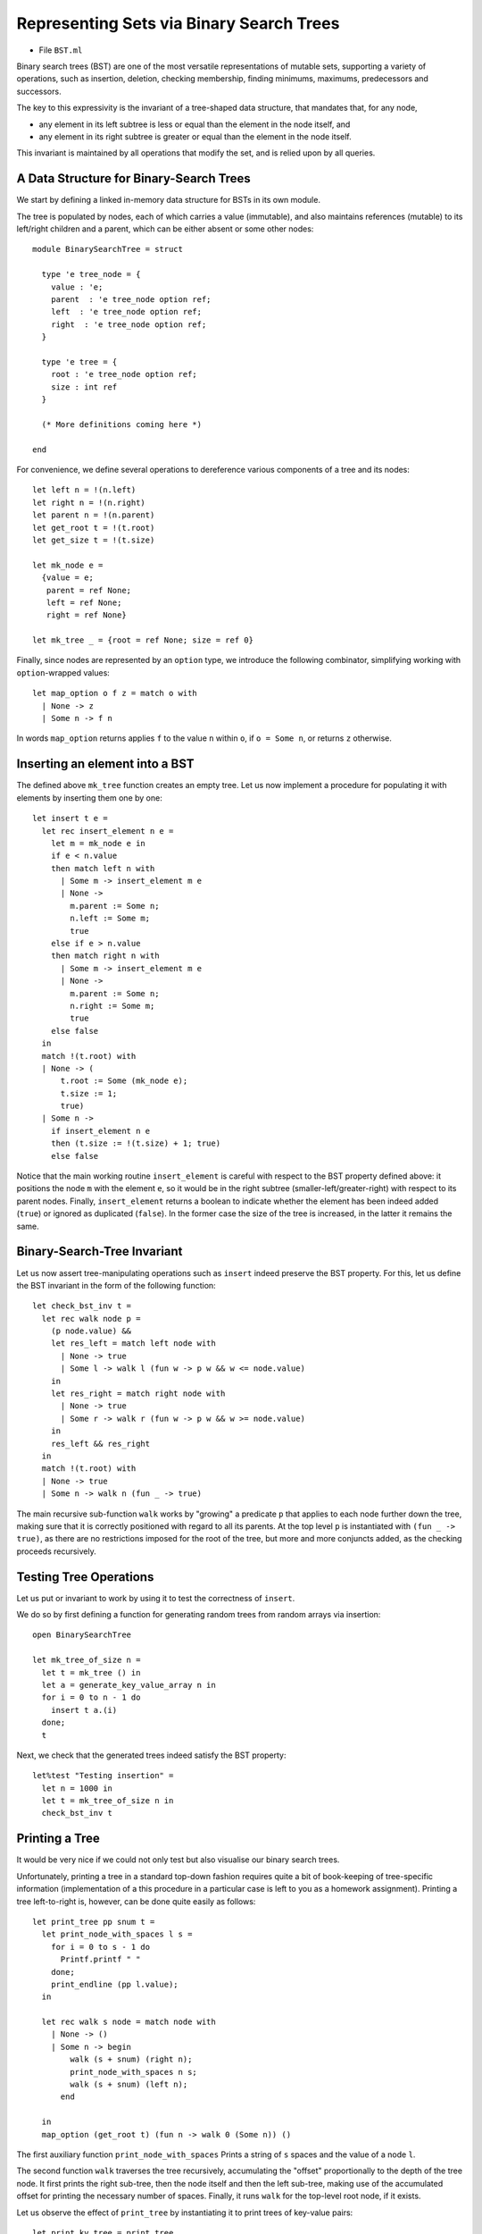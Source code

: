 .. -*- mode: rst -*-

.. _bst:

Representing Sets via Binary Search Trees
=========================================

* File ``BST.ml``

Binary search trees (BST) are one of the most versatile representations of mutable sets, supporting a variety of operations, such as insertion, deletion, checking membership, finding minimums, maximums, predecessors and successors. 

The key to this expressivity is the invariant of a tree-shaped data structure, that mandates that, for any node,

* any element in its left subtree is less or equal than the element in the node itself, and
* any element in its right subtree is greater or equal than the element in the node itself.

This invariant is maintained by all operations that modify the set, and is relied upon by all queries. 


A Data Structure for Binary-Search Trees
----------------------------------------

We start by defining a linked in-memory data structure for BSTs in its own module. 

The tree is populated by nodes, each of which carries a value (immutable), and also maintains references (mutable) to its left/right children and a parent, which can be either absent or some other nodes::

 module BinarySearchTree = struct

   type 'e tree_node = {
     value : 'e;
     parent  : 'e tree_node option ref;
     left  : 'e tree_node option ref;
     right  : 'e tree_node option ref;
   }

   type 'e tree = {
     root : 'e tree_node option ref;
     size : int ref    
   }

   (* More definitions coming here *)

 end

For convenience, we define several operations to dereference various components of a tree and its nodes::

  let left n = !(n.left)
  let right n = !(n.right)
  let parent n = !(n.parent)
  let get_root t = !(t.root)
  let get_size t = !(t.size)

  let mk_node e = 
    {value = e;
     parent = ref None;
     left = ref None;
     right = ref None}
    
  let mk_tree _ = {root = ref None; size = ref 0}    
    
Finally, since nodes are represented by an ``option`` type, we introduce the following combinator, simplifying working with ``option``-wrapped values::

  let map_option o f z = match o with
    | None -> z
    | Some n -> f n

In words ``map_option`` returns applies ``f`` to the value ``n`` within ``o``, if ``o = Some n``, or returns ``z`` otherwise.

Inserting an element into a BST
-------------------------------

The defined above ``mk_tree`` function creates an empty tree. Let us now implement a procedure for populating it with elements by inserting them one by one::

  let insert t e =       
    let rec insert_element n e = 
      let m = mk_node e in
      if e < n.value
      then match left n with
        | Some m -> insert_element m e
        | None ->
          m.parent := Some n;
          n.left := Some m;
          true
      else if e > n.value
      then match right n with
        | Some m -> insert_element m e
        | None ->
          m.parent := Some n;
          n.right := Some m;
          true
      else false
    in
    match !(t.root) with
    | None -> (
        t.root := Some (mk_node e);
        t.size := 1;
        true)
    | Some n -> 
      if insert_element n e
      then (t.size := !(t.size) + 1; true)
      else false

Notice that the main working routine ``insert_element`` is careful with respect to the BST property defined above: it positions the node ``m`` with the element ``e``, so it would be in the right subtree (smaller-left/greater-right) with respect to its parent nodes.  Finally, ``insert_element`` returns a boolean to indicate whether the element has been indeed added (``true``) or ignored as duplicated (``false``). In the former case the size of the tree is increased, in the latter it remains the same.

Binary-Search-Tree Invariant
----------------------------

Let us now assert tree-manipulating operations such as ``insert`` indeed preserve the BST property. For this, let us define the BST invariant in the form of the following function::

  let check_bst_inv t = 
    let rec walk node p = 
      (p node.value) &&
      let res_left = match left node with
        | None -> true
        | Some l -> walk l (fun w -> p w && w <= node.value)
      in
      let res_right = match right node with
        | None -> true
        | Some r -> walk r (fun w -> p w && w >= node.value)
      in
      res_left && res_right
    in
    match !(t.root) with
    | None -> true
    | Some n -> walk n (fun _ -> true)

The main recursive sub-function ``walk`` works by "growing" a predicate ``p`` that applies to each node further down the tree, making sure that it is correctly positioned with regard to all its parents. At the top level ``p`` is instantiated with ``(fun _ -> true)``, as there are no restrictions imposed for the root of the tree, but more and more conjuncts added, as the checking proceeds recursively.


Testing Tree Operations
-----------------------

Let us put or invariant to work by using it to test the correctness of ``insert``.

We do so by first defining a function for generating random trees from random arrays via insertion::

 open BinarySearchTree

 let mk_tree_of_size n =
   let t = mk_tree () in
   let a = generate_key_value_array n in
   for i = 0 to n - 1 do 
     insert t a.(i)
   done;
   t

Next, we check that the generated trees indeed satisfy the BST property::

 let%test "Testing insertion" = 
   let n = 1000 in
   let t = mk_tree_of_size n in
   check_bst_inv t

Printing a Tree
---------------

It would be very nice if we could not only test but also visualise our binary search trees.

Unfortunately, printing a tree in a standard top-down fashion requires quite a bit of book-keeping of tree-specific information (implementation of a this procedure in a particular case is left to you as a homework assignment). Printing a tree left-to-right is, however, can be done quite easily as follows::

  let print_tree pp snum t = 
    let print_node_with_spaces l s = 
      for i = 0 to s - 1 do 
        Printf.printf " "
      done;
      print_endline (pp l.value);
    in

    let rec walk s node = match node with
      | None -> ()
      | Some n -> begin
          walk (s + snum) (right n);
          print_node_with_spaces n s;
          walk (s + snum) (left n);
        end      

    in
    map_option (get_root t) (fun n -> walk 0 (Some n)) ()

The first auxiliary function  ``print_node_with_spaces`` Prints a string of ``s`` spaces and the value of a node ``l``. 

The second function ``walk`` traverses the tree recursively, accumulating the "offset" proportionally to the depth of the tree node. It first prints the right sub-tree, then the node itself and then the left sub-tree, making use of the accumulated offset for printing the necessary number of spaces. Finally, it runs ``walk`` for the top-level root node, if it exists.

Let us observe the effect of ``print_tree`` by instantiating it to print trees of key-value pairs::

  let print_kv_tree = print_tree 
      (fun (k, v) -> Printf.sprintf "(%d, %s)" k v) 12

We can now use ``utop`` to experiment with it::

 utop # open BST;;
 utop # open BinarySearchTree;;
 utop # let t = mk_tree ();;
 val t : '_weak1 tree = {root = {contents = None}}
 utop # let a = 
   [|(4, "ayuys"); (7, "cdrhf"); (4, "ukobi"); (5, "hwsjs"); (8, "uyrla");
     (0, "uldju"); (3, "rkolw"); (7, "gnzzo"); (7, "nksfe"); (4, "geevu")|]
 utop # for i = 0 to 9 do insert t a.(i) done;;
 - : unit = ()
 utop # print_kv_tree t;;
                         (8, uyrla)
                                                 (7, nksfe)
                                     (7, gnzzo)
             (7, cdrhf)
                                     (5, hwsjs)
                         (4, ukobi)
                                     (4, geevu)
 (4, ayuys)
                         (3, rkolw)
             (0, uldju)
 - : unit = ()

That is, on can see that ``(4, "ayuys")`` is the root of the tree, and the whole structure satisfies the BST property.

Searching Elements
------------------

We define the ``search`` function so it would return not just the element, but also the node that contains it. It does so by recursively traversing the tree, while relying on its BST property::

  let search t k = 
    let rec walk k n = 
      let nk = n.value in 
      if k = nk then Some n
      else if k < nk
      then match left n with
        | None -> None
        | Some l -> walk k l
      else match right n with
        | None -> None
        | Some r -> walk k r
    in
    map_option (get_root t) (walk k) None

In the absence of the abstract module signature, it is quite dangerous to return a node (node just its value), as one can break the BST properties, by checking its mutable components. However, returning a node also simplifies the implementation of various testing and manipulation procedures, specifically, deletion of tree nodes. 

Tree Traversals
---------------

There are multiple ways to flatten a tree into a list, which can be convenient for the sake of testing and other inspections. 

The simples way to do it is via an accumulator (implemented as a mutable queue) and a procedure, known as Depth-First-Search (DFS), which traverses the tree recursively, following its shape::

  open Queues
  open DLLBasedQueue

  let depth_first_search_rec t = 
    let rec walk q n =
      enqueue q n.value;
      (match left n with
       | Some l -> walk q l
       | None -> ());
      (match right n with
       | Some r -> walk q r
       | None -> ());
    in
    let acc = (mk_queue 0) in
    map_option (get_root t) (walk acc) ();
    queue_to_list acc

Keeping in mind the correspondence between implicit call stack and explicit call stack, we can rewrite this procedure without relying on recursion, but using an explicit stack instead::

  open Stacks

  let depth_first_search_loop t = 
    let open ListBasedStack in
    let loop stack q =
      while not (is_empty stack) do
        let n = get_exn @@ pop stack in
        enqueue q n.value;
        (match right n with
         | Some r -> push stack r
         | _ -> ());
        (match left n with
         | Some l -> push stack l
         | _ -> ());
      done
    in
    let acc = (mk_queue 0) in
    let stack = mk_stack 0 in
    (match get_root t with
    | None -> ()
    | Some n -> begin
        push stack n;
        loop stack acc;
      end);      
    queue_to_list acc

With the stack (implicit or explicit), DFS traverses the tree in a Last-In-First-Out mode (LIFO). By replacing the stack with a mutable queue (First-In-First-Out, FIFO), we can obtain an alternative traversal, known as Breadth-First-Search (BFS), so it would accumulate tree elements by following its "layers"::


  let breadth_first_search_loop t = 

    let loop wlist q depth =
      while not (is_empty wlist) do
        let n = get_exn @@ dequeue wlist in
        enqueue q n.value;
        (match left n with
         | Some l -> enqueue wlist l
         | _ -> ());
        (match right n with
         | Some r -> enqueue wlist r
         | _ -> ());
      done
    in
    let acc = (mk_queue 0) in
    let wlist = mk_queue 0 in
    (match get_root t with
    | None -> ()
    | Some n -> begin
        enqueue wlist n;
        loop wlist acc 0;
      end);      
    queue_to_list acc

Notice that the code of ``depth_first_search_loop`` and ``breadth_first_search_loop`` is almost identical, modulo the used container data structure and its operations (e.g., ``enqueue``/``push`` and ``dequeue``/``pop``).

We can also define all elements of the set in terms of the traversal::

  let elements t = breadth_first_search_loop t

Testing Element Retrieval and Tree Traversals
---------------------------------------------

As we know well how to work with lists, we can use traversals to test each other, as well as the ``search`` function::

 (******************************************)
 (*          Testing traversals            *)
 (******************************************)

 let check_elem_in_tree t e = 
   let n = search t e in
   (get_exn @@ n).value = e

 let%test "Testing DFS" = 
   let n = 1000 in
   let t = mk_tree_of_size n in
   let l1 = depth_first_search_rec t in
   let l2 = depth_first_search_loop t in
   List.length l1 = n && l1 = l2 &&
   List.for_all (fun e -> check_elem_in_tree t e) l1

 let%test "Testing BFS" = 
   let n = 1000 in
   let t = mk_tree_of_size n in
   let l1 = depth_first_search_rec t in
   let l2 = breadth_first_search_loop t in
   List.length l1 = n && 
   List.for_all (fun e -> List.mem e l2) l1 &&
   List.for_all (fun e -> List.mem e l1) l2

 (******************************************)
 (*          Testing retrieval             *)
 (******************************************)

 let%test "Testing retrieval" = 
   let n = 1000 in
   let t = mk_tree_of_size n in
   let m = Random.int n in
   let l = breadth_first_search_loop t in
   let e = List.nth l m in
   let z = search t e in
   z <> None

More BST operations
-------------------

Thanks to its invariant, a BST makes it almost trivial to implement operations, such as

* Getting minimum/maximum element in a set representing by a tree
* Find a successor/predecessor of an element

For instance, finding the minimal element of a subtree starting from a node ``n`` can be achieved by the following operation::

  let rec find_min_node n = 
    match left n with
    | Some m -> find_min_node m
    | None -> n


Deleting a node from BST
------------------------

Deletion of a node from a BST is the most complicated operation, as it requires significant restructuring of the tree in order to maintain its invariant.

Deletion of a non-leaf node from a tree will require some other nod to take its place. This can be achieved by the following operation for performing "transplantation" of one node by another::

  (* Replacing node U by (optional) node V in T. *)
  let transplant t u v = 
    (match parent u with
    | None -> t.root := v
    | Some p -> 
      match left p with
      | Some l when u == l -> p.left := v
      | _ -> p.right := v);
    (* Update parent of v *)
    match v with 
    | Some n -> n.parent := parent u
    | _ -> ()

Let us now discuss possible scenarios for removing a node ``z`` from the tree ``T`` by preserving the BST property.

(a) The simplest case is when ``z`` is a leaf, so we can simply remove it.

(b) The node ``z`` has no left child. In this case, we can simply replace it by its right child (argue, why this is correct) as on the picture below:

.. image:: ../resources/delete-b.png
   :width: 700px
   :align: center

(c) A similar situation takes place when ``z`` has only the left child, which replaces it (via ``transplant``):

.. image:: ../resources/delete-c.png
   :width: 700px
   :align: center

(d) In the case when ``z`` has two children, we need to look up for the node that corresponds to its successor in the ordering of elements. In this particular case, such a successor, ``y``, is the immediate right child of ``z`` that has no left child itself (convince yourself that in this case ``y`` is indeed a successor of ``z``), therefore we can transplate ``y`` to replace ``z``: 

.. image:: ../resources/delete-d.png
   :width: 700px
   :align: center

(e) Finally, in the most nasty case, ``y``, the successor of ``z``, is deep below ``z``, and potentially hasa right child (but no left child, otherwise it wouldn't be the successor of ``z``) . In this case we need to make to perform the transformation as follows:

.. image:: ../resources/delete-e.png
   :width: 700px
   :align: center

Specifically, in the last case we first transplant ``y`` and its right child ``x`` and then make ``r``, the former right child of ``z`` to be the right child of ``y``. After that we simply transplant ``y`` to the place of ``z``. 

The full code of deletion is as follows::

  let delete_node t z = 
    t.size := !(t.size) - 1;
    if left z = None
    then transplant t z (right z)
    else if right z = None
    then transplant t z (left z)
    else
      (* Finding the successor of `z` *)
      let z_right_child = (get_exn @@ right z) in
      let y = find_min_node z_right_child in
      (* Fact: `y` has no left child *)

      (if parent y <> None &&
          z != get_exn @@ parent y
       then 
      (*  If y is not immediately under z,
          replace y by its right subtree *)
         let x = right y in
         (transplant t y x;
          y.right := right z;
          (get_exn @@ right y).parent := Some y));

      (* Now `y` replaces `z` at its position *)
      transplant t z (Some y);
      y.left := !(z.left);
      (get_exn @@ left y).parent := Some y

How would we test deletion? We can do so by generating a random BST, choosing a random node in it ``z``, and then checking the following properties for the modified tree after the deletion of ``z``:

* The tree still satisfies the BST invariant;
* It has the same number of elements;
* All elements from the modified tree plus the deleted one are the elements of the old tree.

These checks can be automatically performed by the following function, parameterised by the size of the tree::

 let test_delete n = 
   let t = mk_tree_of_size n in
   let m = Random.int n in
   let l = breadth_first_search_loop t in
   let e = List.nth l m in
   let z = get_exn @@ search t e in
   delete_node t z;
   (* Checkign the tree invariant *)
   assert (check_bst_inv t);

   (* Checkign the tree size *)
   let ld = breadth_first_search_loop t in
   assert (List.length ld = n - 1);

   (* Checking integrity *)
   assert (List.for_all (fun x -> List.mem x ld || x == e) l)


BST Rotations
-------------


In a BST, *left and right rotations* exchange the node with its right/left child (if present), correspondingly. Diagrammatically, this can be represented by the following picture:

.. image:: ../resources/rotations.png
   :width: 700px
   :align: center

That is, via left rotation, :math:`y` becomes a parent of :math:`x` and vice versa. The implementation of left rotation of a node :math:`x` in a tree :math:`T` is given below::

  let left_rotate t x =
    match right x with
    | None -> ()
    | Some y ->
      
      (* turn y's left subtree into x's right subtree *)
      x.right := left y;
      (if left y <> None
       then (get_exn @@ left y).parent := Some x);
      
      (* link x's parent to y *)
      y.parent := parent x;

      (match parent x with 
       | None -> t.root := Some y
       | Some p -> match left p with
         | Some l when x == l ->
           p.left := Some y
         | _ ->
           p.right := Some y);
            
      (* Make x the left child of y *)
      y.left := Some x;
      x.parent := Some y      


When a subtree is rotated, the subtree side upon which it is rotated increases its height by one node while the other subtree decreases its height. This makes tree rotations useful for rebalancing a tree when it becomes "degenerate" (tall and thin). This makes it possible to keep the worst-case complexity of tree operations within :math:`O(n \log n)`, without it generating to :math:`O(n)`.
 
Implementation of the right BST rotation and rotation testing are left as an exercise.
